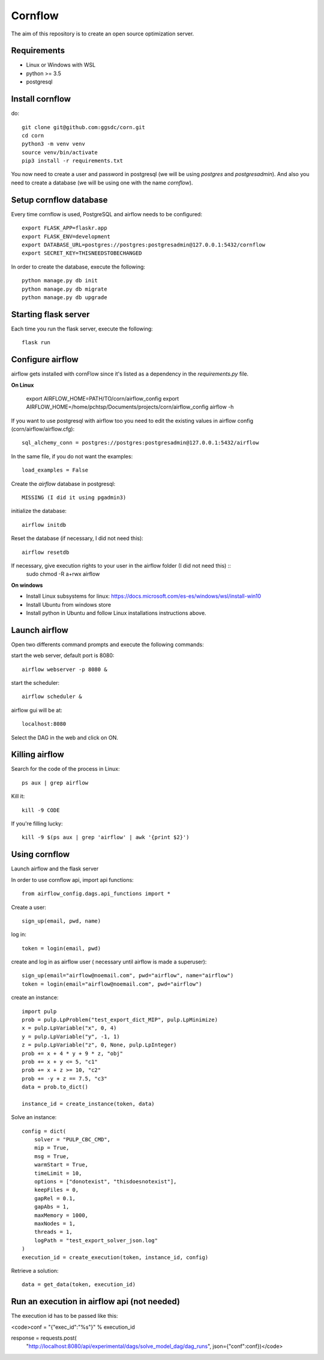 Cornflow
=========

The aim of this repository is to create an open source optimization server.

Requirements
~~~~~~~~~~~~~~~~~~

* Linux or Windows with WSL
* python >= 3.5
* postgresql

Install cornflow
~~~~~~~~~~~~~~~~~~

do::

    git clone git@github.com:ggsdc/corn.git
    cd corn
    python3 -m venv venv
    source venv/bin/activate
    pip3 install -r requirements.txt

You now need to create a user and password in postgresql (we will be using `postgres` and `postgresadmin`). And also you need to create a database (we will be using one with the name `cornflow`).


Setup cornflow database
~~~~~~~~~~~~~~~~~~~~~~~~~~~~~~

Every time cornflow is used, PostgreSQL and airflow needs to be configured::

    export FLASK_APP=flaskr.app
    export FLASK_ENV=development
    export DATABASE_URL=postgres://postgres:postgresadmin@127.0.0.1:5432/cornflow
    export SECRET_KEY=THISNEEDSTOBECHANGED

In order to create the database, execute the following::

    python manage.py db init
    python manage.py db migrate
    python manage.py db upgrade

Starting flask server
~~~~~~~~~~~~~~~~~~~~~~~

Each time you run the flask server, execute the following::

    flask run


Configure airflow
~~~~~~~~~~~~~~~~~~~~~~~~~~~~~~

airflow gets installed with cornFlow since it's listed as a dependency in the `requirements.py` file.

**On Linux**

    export AIRFLOW_HOME=PATH/TO/corn/airflow_config
    export AIRFLOW_HOME=/home/pchtsp/Documents/projects/corn/airflow_config
    airflow -h

If you want to use postgresql with airflow too you need to edit the existing values in airflow config (corn/airflow/airflow.cfg)::

    sql_alchemy_conn = postgres://postgres:postgresadmin@127.0.0.1:5432/airflow

In the same file, if you do not want the examples::

    load_examples = False

Create the `airflow` database in postgresql::

    MISSING (I did it using pgadmin3)

initialize the database::

    airflow initdb

Reset the database (if necessary, I did not need this)::

    airflow resetdb

If necessary, give execution rights to your user in the airflow folder (I did not need this) ::
    sudo chmod -R  a+rwx airflow

**On windows**

- Install Linux subsystems for linux: https://docs.microsoft.com/es-es/windows/wsl/install-win10
- Install Ubuntu from windows store
- Install python in Ubuntu and follow Linux installations instructions above.

Launch airflow
~~~~~~~~~~~~~~~~~~~~~~~~~~~~~~

Open two differents command prompts and execute the following commands:

start the web server, default port is 8080::

    airflow webserver -p 8080 &

start the scheduler::

    airflow scheduler &

airflow gui will be at::

    localhost:8080

Select the DAG in the web and click on ON.

Killing airflow
~~~~~~~~~~~~~~~~~~~~~~~~~~~~~~

Search for the code of the process in Linux::

    ps aux | grep airflow

Kill it::

    kill -9 CODE

If you're filling lucky::
    
    kill -9 $(ps aux | grep 'airflow' | awk '{print $2}')

Using cornflow
~~~~~~~~~~~~~~~~~~

Launch airflow and the flask server

In order to use cornflow api, import api functions::

    from airflow_config.dags.api_functions import *

Create a user::

    sign_up(email, pwd, name)

log in::

    token = login(email, pwd)

create and log in as airflow user ( necessary until airflow is made a superuser)::

    sign_up(email="airflow@noemail.com", pwd="airflow", name="airflow")
    token = login(email="airflow@noemail.com", pwd="airflow")

create an instance::
    
    import pulp
    prob = pulp.LpProblem("test_export_dict_MIP", pulp.LpMinimize)
    x = pulp.LpVariable("x", 0, 4)
    y = pulp.LpVariable("y", -1, 1)
    z = pulp.LpVariable("z", 0, None, pulp.LpInteger)
    prob += x + 4 * y + 9 * z, "obj"
    prob += x + y <= 5, "c1"
    prob += x + z >= 10, "c2"
    prob += -y + z == 7.5, "c3"
    data = prob.to_dict()

    instance_id = create_instance(token, data)

Solve an instance::

    config = dict(
        solver = "PULP_CBC_CMD",
        mip = True,
        msg = True,
        warmStart = True,
        timeLimit = 10,
        options = ["donotexist", "thisdoesnotexist"],
        keepFiles = 0,
        gapRel = 0.1,
        gapAbs = 1,
        maxMemory = 1000,
        maxNodes = 1,
        threads = 1,
        logPath = "test_export_solver_json.log"
    )
    execution_id = create_execution(token, instance_id, config)

Retrieve a solution::

    data = get_data(token, execution_id)


Run an execution in airflow api (not needed)
~~~~~~~~~~~~~~~~~~

The execution id has to be passed like this:

<code>conf = "{\"exec_id\":\"%s\"}" % execution_id

response = requests.post(
        "http://localhost:8080/api/experimental/dags/solve_model_dag/dag_runs",
        json={"conf":conf})</code>
